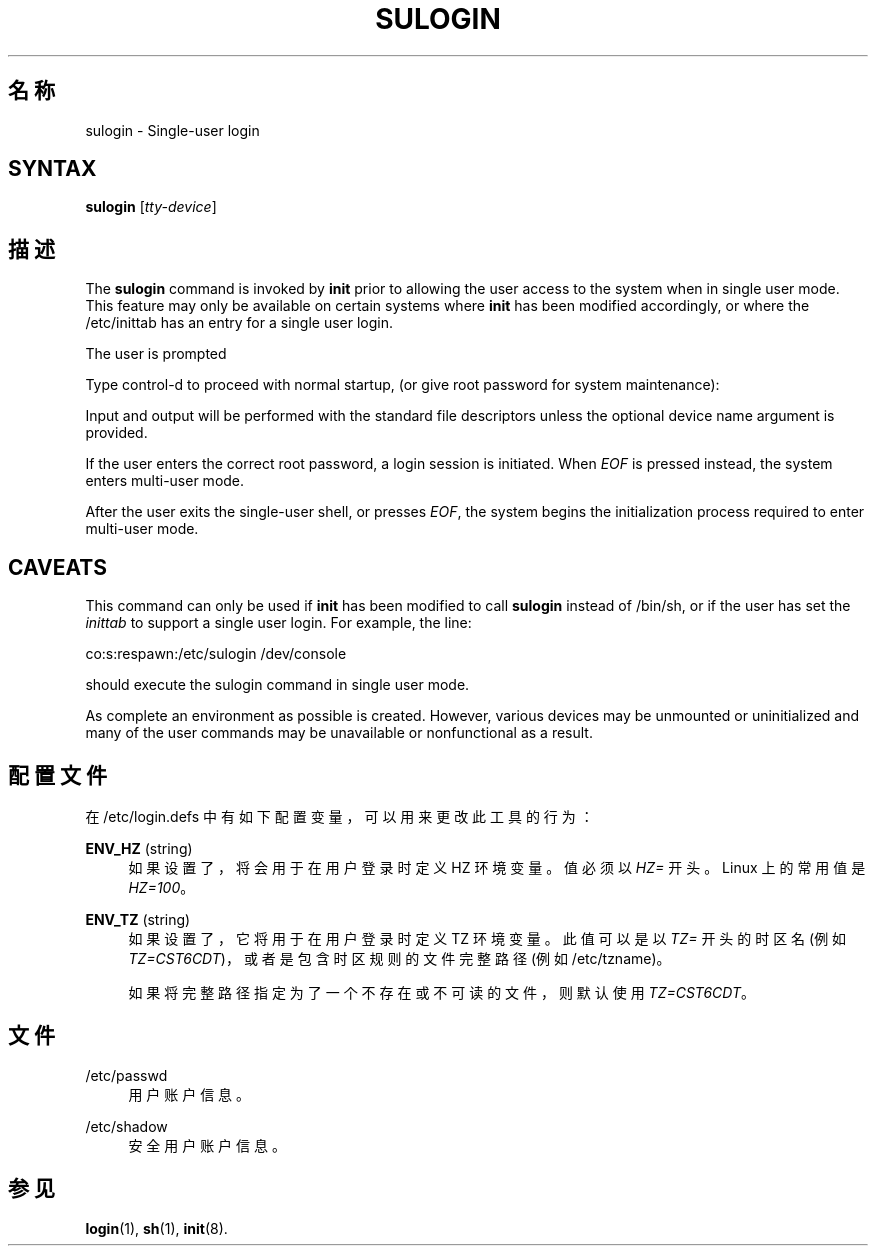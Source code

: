 '\" t
.\"     Title: sulogin
.\"    Author: Julianne Frances Haugh
.\" Generator: DocBook XSL Stylesheets v1.79.1 <http://docbook.sf.net/>
.\"      Date: 2019-06-13
.\"    Manual: 系统管理命令
.\"    Source: shadow-utils 4.7
.\"  Language: Chinese Simplified
.\"
.TH "SULOGIN" "8" "2019-06-13" "shadow\-utils 4\&.7" "系统管理命令"
.\" -----------------------------------------------------------------
.\" * Define some portability stuff
.\" -----------------------------------------------------------------
.\" ~~~~~~~~~~~~~~~~~~~~~~~~~~~~~~~~~~~~~~~~~~~~~~~~~~~~~~~~~~~~~~~~~
.\" http://bugs.debian.org/507673
.\" http://lists.gnu.org/archive/html/groff/2009-02/msg00013.html
.\" ~~~~~~~~~~~~~~~~~~~~~~~~~~~~~~~~~~~~~~~~~~~~~~~~~~~~~~~~~~~~~~~~~
.ie \n(.g .ds Aq \(aq
.el       .ds Aq '
.\" -----------------------------------------------------------------
.\" * set default formatting
.\" -----------------------------------------------------------------
.\" disable hyphenation
.nh
.\" disable justification (adjust text to left margin only)
.ad l
.\" -----------------------------------------------------------------
.\" * MAIN CONTENT STARTS HERE *
.\" -----------------------------------------------------------------
.SH "名称"
sulogin \- Single\-user login
.SH "SYNTAX"
.PP
\fBsulogin\fR
[\fItty\-device\fR]
.SH "描述"
.PP
The
\fBsulogin\fR
command is invoked by
\fBinit\fR
prior to allowing the user access to the system when in single user mode\&. This feature may only be available on certain systems where
\fBinit\fR
has been modified accordingly, or where the
/etc/inittab
has an entry for a single user login\&.
.PP
The user is prompted
.PP
Type control\-d to proceed with normal startup, (or give root password for system maintenance):
.PP
Input and output will be performed with the standard file descriptors unless the optional device name argument is provided\&.
.PP
If the user enters the correct root password, a login session is initiated\&. When
\fIEOF\fR
is pressed instead, the system enters multi\-user mode\&.
.PP
After the user exits the single\-user shell, or presses
\fIEOF\fR, the system begins the initialization process required to enter multi\-user mode\&.
.SH "CAVEATS"
.PP
This command can only be used if
\fBinit\fR
has been modified to call
\fBsulogin\fR
instead of
/bin/sh, or if the user has set the
\fIinittab\fR
to support a single user login\&. For example, the line:
.PP
co:s:respawn:/etc/sulogin /dev/console
.PP
should execute the sulogin command in single user mode\&.
.PP
As complete an environment as possible is created\&. However, various devices may be unmounted or uninitialized and many of the user commands may be unavailable or nonfunctional as a result\&.
.SH "配置文件"
.PP
在
/etc/login\&.defs
中有如下配置变量，可以用来更改此工具的行为：
.PP
\fBENV_HZ\fR (string)
.RS 4
如果设置了，将会用于在用户登录时定义 HZ 环境变量。值必须以
\fIHZ=\fR
开头。Linux 上的常用值是
\fIHZ=100\fR。
.RE
.PP
\fBENV_TZ\fR (string)
.RS 4
如果设置了，它将用于在用户登录时定义 TZ 环境变量。此值可以是以
\fITZ=\fR
开头的时区名(例如
\fITZ=CST6CDT\fR)，或者是包含时区规则的文件完整路径(例如
/etc/tzname)。
.sp
如果将完整路径指定为了一个不存在或不可读的文件，则默认使用
\fITZ=CST6CDT\fR。
.RE
.SH "文件"
.PP
/etc/passwd
.RS 4
用户账户信息。
.RE
.PP
/etc/shadow
.RS 4
安全用户账户信息。
.RE
.SH "参见"
.PP
\fBlogin\fR(1),
\fBsh\fR(1),
\fBinit\fR(8)\&.
